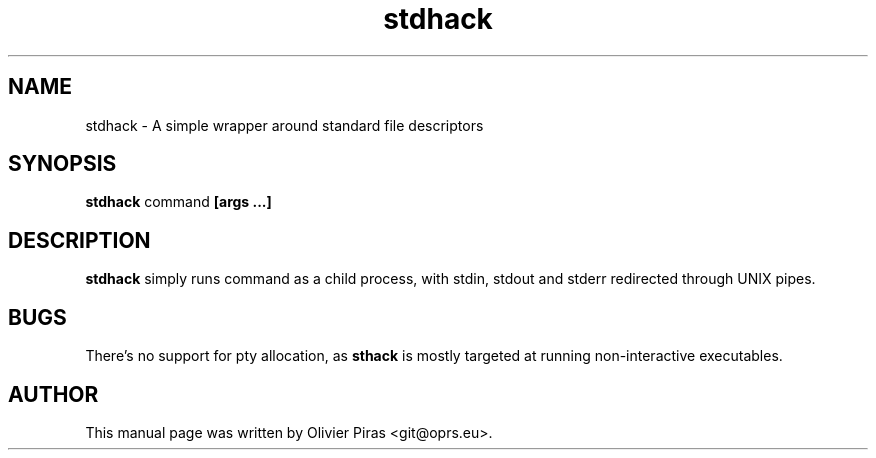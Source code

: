 .TH stdhack 1
.SH NAME
stdhack \- A simple wrapper around standard file descriptors

.SH SYNOPSIS
.B stdhack
.RB command \ [args\ ...]

.SH DESCRIPTION
.B stdhack
simply runs command as a child process, with stdin, stdout and
stderr redirected through UNIX pipes.

.SH BUGS
There's no support for pty allocation, as
.B sthack
is mostly targeted at running non-interactive executables.

.SH AUTHOR
This manual page was written by Olivier Piras <git@oprs.eu>.

